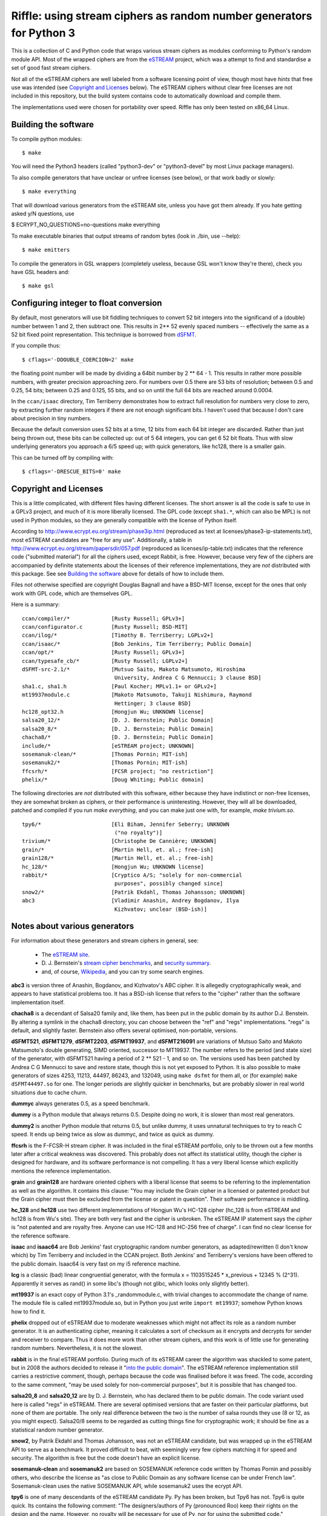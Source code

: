 Riffle: using stream ciphers as random number generators for Python 3
~~~~~~~~~~~~~~~~~~~~~~~~~~~~~~~~~~~~~~~~~~~~~~~~~~~~~~~~~~~~~~~~~~~~~

.. This README written in reStructuredText for automated html markup.
.. Apologies to plain text readers for the occasional odd construct.

This is a collection of C and Python code that wraps various stream
ciphers as modules conforming to Python's random module API.  Most of
the wrapped ciphers are from the eSTREAM_ project, which was a attempt
to find and standardise a set of good fast stream ciphers.

.. _eSTREAM: http://www.ecrypt.eu.org/stream/

Not all of the eSTREAM ciphers are well labeled from a software
licensing point of view, though most have *hints* that free use was
intended (see `Copyright and Licenses`_ below).  The eSTREAM ciphers
without clear free licenses are not included in this repository, but
the build system contains code to automatically download and compile
them.

The implementations used were chosen for portability over speed.
Riffle has only been tested on x86_64 Linux.

Building the software
=====================

To compile python modules::

$ make

You will need the Python3 headers (called "python3-dev" or
"python3-devel" by most Linux package managers).

To also compile generators that have unclear or unfree licenses (see
below), or that work badly or slowly::

$ make everything

That will download various generators from the eSTREAM site, unless
you have got them already.  If you hate getting asked y/N questions,
use

$ ECRYPT_NO_QUESTIONS=no-questions make everything

To make executable binaries that output streams of random bytes (look
in ./bin, use --help)::

$ make emitters

To compile the generators in GSL wrappers (completely useless, because
GSL won't know they're there), check you have GSL headers and::

$ make gsl

Configuring integer to float conversion
=======================================

By default, most generators will use bit fiddling techniques to
convert 52 bit integers into the significand of a (double) number
between 1 and 2, then subtract one.  This results in 2** 52 evenly
spaced numbers -- effectively the same as a 52 bit fixed point
representation.  This technique is borrowed from dSFMT_.

.. _dSFMT: http://www.math.sci.hiroshima-u.ac.jp/~m-mat/MT/SFMT/#dSFMT

If you compile thus::

$ cflags='-DDOUBLE_COERCION=2' make

the floating point number will be made by dividing a 64bit number by 2
** 64 - 1.  This results in rather more possible numbers, with greater
precision approaching zero.  For numbers over 0.5 there are 53 bits of
resolution; between 0.5 and 0.25, 54 bits; between 0.25 and 0.125, 55
bits, and so on until the full 64 bits are reached around 0.0004.

In the ``ccan/isaac`` directory, Tim Terriberry demonstrates how to
extract full resolution for numbers very close to zero, by extracting
further random integers if there are not enough significant bits.  I
haven't used that because I don't care about precision in tiny
numbers.

Because the default conversion uses 52 bits at a time, 12 bits from
each 64 bit integer are discarded.  Rather than just being thrown out,
these bits can be collected up: out of 5 64 integers, you can get 6 52
bit floats.  Thus with slow underlying generators you approach a 6/5
speed up; with quick generators, like hc128, there is a smaller gain.

This can be turned off by compiling with::

$ cflags='-DRESCUE_BITS=0' make


Copyright and Licenses
======================

This is a little complicated, with different files having different
licenses.  The short answer is all the code is safe to use in a GPLv3
project, and much of it is more liberally licensed.  The GPL code
(except ``sha1.*``, which can also be MPL) is not used in Python
modules, so they are generally compatible with the license of Python
itself.

According to http://www.ecrypt.eu.org/stream/phase3ip.html (reproduced
as text at licenses/phase3-ip-statements.txt), most eSTREAM candidates
are "free for any use".  Additionally, a table in
http://www.ecrypt.eu.org/stream/papersdir/057.pdf (reproduced as
licenses/ip-table.txt) indicates that the reference code ("submitted
material") for all the ciphers used, except Rabbit, is free.  However,
because very few of the ciphers are accompanied by definite statements
about the licenses of their reference implementations, they are *not*
distributed with this package.  See see `Building the software`_ above
for details of how to include them.

Files not otherwise specified are copyright Douglas Bagnall and have a
BSD-MIT license, except for the ones that only work with GPL code,
which are themselves GPL.

Here is a summary::

 ccan/compiler/*             [Rusty Russell; GPLv3+]
 ccan/configurator.c         [Rusty Russell; BSD-MIT]
 ccan/ilog/*                 [Timothy B. Terriberry; LGPLv2+]
 ccan/isaac/*                [Bob Jenkins, Tim Terriberry; Public Domain]
 ccan/opt/*                  [Rusty Russell; GPLv3+]
 ccan/typesafe_cb/*          [Rusty Russell; LGPLv2+]
 dSFMT-src-2.1/*             [Mutsuo Saito, Makoto Matsumoto, Hiroshima
                              University, Andrea C G Mennucci; 3 clause BSD]
 sha1.c, sha1.h              [Paul Kocher; MPLv1.1+ or GPLv2+]
 mt19937module.c             [Makoto Matsumoto, Takuji Nishimura, Raymond
                              Hettinger; 3 clause BSD]
 hc128_opt32.h               [Hongjun Wu; UNKNOWN license]
 salsa20_12/*                [D. J. Bernstein; Public Domain]
 salsa20_8/*                 [D. J. Bernstein; Public Domain]
 chacha8/*                   [D. J. Bernstein; Public Domain]
 include/*                   [eSTREAM project; UNKNOWN]
 sosemanuk-clean/*           [Thomas Pornin; MIT-ish]
 sosemanuk2/*                [Thomas Pornin; MIT-ish]
 ffcsrh/*                    [FCSR project; "no restriction"]
 phelix/*                    [Doug Whiting; Public domain]

The following directories are *not* distributed with this software,
either because they have indistinct or non-free licenses, they are
somewhat broken as ciphers, or their performance is uninteresting.
However, they will all be downloaded, patched and compiled if you run
`make everything`, and you can make just one with, for example, `make
trivium.so`.

::

 tpy6/*                      [Eli Biham, Jennifer Seberry; UNKNOWN
                              ("no royalty")]
 trivium/*                   [Christophe De Cannière; UNKNOWN]
 grain/*                     [Martin Hell, et. al.; free-ish]
 grain128/*                  [Martin Hell, et. al.; free-ish]
 hc_128/*                    [Hongjun Wu; UNKNOWN license]
 rabbit/*                    [Cryptico A/S; "solely for non-commercial
                              purposes", possibly changed since]
 snow2/*                     [Patrik Ekdahl, Thomas Johansson; UNKNOWN]
 abc3                        [Vladimir Anashin, Andrey Bogdanov, Ilya
                              Kizhvatov; unclear (BSD-ish)]


Notes about various generators
==============================

For information about these generators and stream ciphers in general,
see:

 * The `eSTREAM site <http://www.ecrypt.eu.org/stream/>`_.

 * D. J. Bernstein's `stream cipher benchmarks
   <http://bench.cr.yp.to/results-stream.html>`_, and `security
   summary <http://cr.yp.to/streamciphers/attacks.html>`_.

 * and, of course, `Wikipedia
   <http://en.wikipedia.org/wiki/Stream_cipher>`_, and you can try
   some search engines.


**abc3** is version three of Anashin, Bogdanov, and Kizhvatov's ABC
cipher. It is allegedly cryptographically weak, and appears to have
statistical problems too.  It has a BSD-ish license that refers to the
"cipher" rather than the software implementation itself.

**chacha8** is a decendant of Salsa20 family and, like them, has been
put in the public domain by its author D.J. Benstein.  By altering a
symlink in the chacha8 directory, you can choose between the "ref" and
"regs" implementations.  "regs" is default, and slightly faster.
Bernstein also offers several optimised, non-portable, versions.

**dSFMT521**, **dSFMT1279**, **dSFMT2203**, **dSFMT19937**, and
**dSFMT216091** are variations of Mutsuo Saito and Makoto Matsumoto's
double generating, SIMD oriented, successor to MT19937.  The number
refers to the period (and state size) of the generator, with dSFMT521
having a period of 2 ** 521 - 1, and so on. The versions used has been
patched by Andrea C G Mennucci to save and restore state, though this
is not yet exposed to Python.  It is also possible to make generators
of sizes 4253, 11213, 44497, 86243, and 132049, using ``make dsfmt``
for them all, or (for example) ``make dSFMT44497.so`` for one.  The
longer periods are slightly quicker in benchmarks, but are probably
slower in real world situations due to cache churn.

**dummyc** always generates 0.5, as a speed benchmark.

**dummy** is a Python module that always returns 0.5.  Despite doing
no work, it is slower than most real generators.

**dummy2** is another Python module that returns 0.5, but unlike
dummy, it uses unnatural techniques to try to reach C speed.  It ends
up being twice as slow as dummyc, and twice as quick as dummy.

**ffcsrh** is the F-FCSR-H stream cipher.  It was included in the
final eSTREAM portfolio, only to be thrown out a few months later
after a critical weakness was discovered.  This probably does not
affect its statistical utility, though the cipher is designed for
hardware, and its software performance is not compelling.  It has a
very liberal license which explicitly mentions the reference
implementation.

**grain** and **grain128** are hardware oriented ciphers with a
liberal license that seems to be referring to the implementation as
well as the algorithm.  It contains this clause: "You may include the
Grain cipher in a licensed or patented product but the Grain cipher
must then be excluded from the license or patent in question".  Their
software performance is middling.

**hc_128** and **hc128** use two different implementations of Hongjun
Wu's HC-128 cipher (hc_128 is from eSTREAM and hc128 is from Wu's
site).  They are both very fast and the cipher is unbroken.  The
eSTREAM IP statement says the *cipher* is "not patented and are
royalty free. Anyone can use HC-128 and HC-256 free of charge".  I can
find no clear license for the reference software.

**isaac** and **isaac64** are Bob Jenkins' fast cryptographic random
number generators, as adapted/rewritten (I don't know which) by Tim
Terriberry and included in the CCAN project.  Both Jenkins' and
Terriberry's versions have been offered to the public domain.  Isaac64
is very fast on my i5 reference machine.

**lcg** is a classic (bad) linear congruential generator, with the
formula x = 1103515245 * x_previous + 12345 % (2^31).  Apparently it
serves as rand() in some libc's (though not glibc, which looks only
slightly better).

**mt19937** is an exact copy of Python 3.1's _randommodule.c, with
trivial changes to accommodate the change of name.  The module file is
called mt19937module.so, but in Python you just write ``import
mt19937``; somehow Python knows how to find it.

**phelix** dropped out of eSTREAM due to moderate weaknesses which
might not affect its role as a random number generator.  It is an
authenticating cipher, meaning it calculates a sort of checksum as it
encrypts and decrypts for sender and receiver to compare.  Thus it
does more work than other stream ciphers, and this work is of little
use for generating random numbers.  Nevertheless, it is not the
slowest.

**rabbit** is in the final eSTREAM portfolio.  During much of its
eSTREAM career the algorithm was shackled to some patent, but in 2008
the authors decided to release it "`into the public domain`_".  The
eSTREAM reference implementation still carries a restrictive comment,
though, perhaps because the code was finalised before it was freed.
The code, according to the same comment, "may be used solely for
non-commercial purposes", but it is possible that has changed too.

.. _`into the public domain`: http://www.ecrypt.eu.org/stream/phorum/read.php?1,1244

**salsa20_8** and **salsa20_12** are by D. J. Bernstein, who has
declared them to be public domain.  The code variant used here is
called "regs" in eSTREAM.  There are several optimised versions that
are faster on their particular platforms, but none of them are
portable.  The only real difference between the two is the number of
salsa rounds they use (8 or 12, as you might expect).  Salsa20/8 seems
to be regarded as cutting things fine for cryptographic work; it
should be fine as a statistical random number generator.

**snow2**, by Patrik Ekdahl and Thomas Johansson, was not an eSTREAM
candidate, but was wrapped up in the eSTREAM API to serve as a
benchmark.  It proved difficult to beat, with seemingly very few
ciphers matching it for speed and security.  The algorithm is free but
the code doesn't have an explicit license.

**sosemanuk-clean** and **sosemanuk2** are based on SOSEMANUK
reference code written by Thomas Pornin and possibly others, who
describe the license as "as close to Public Domain as any software
license can be under French law".  Sosemanuk-clean uses the native
SOSEMANUK API, while sosemanuk2 uses the ecrypt API.

**tpy6** is one of many descendants of the eSTREAM candidate Py.  Py
has been broken, but Tpy6 has not.  Tpy6 is quite quick.  Its contains
the following comment: "The designers/authors of Py (pronounced Roo)
keep their rights on the design and the name. However, no royalty will
be necessary for use of Py, nor for using the submitted code."

**trivium** is in eSTREAM's final selection of hardware-oriented
ciphers, but it is also reasonably quick in software.  It has a
smaller key than most others (80 bit), which doesn't matter for
statistical purposes.  The cipher is "free available for any use", but
it is unclear whether that applies to the reference code.

**urandom** is a Python wrapper for the Python library's
random.SystemRandom class, which in turn wraps /dev/urandom.  It is 2
or 3 hundred times slower than most others.

**xxtea** encodes a buffer using the XXTEA cipher, then normalises the
buffer to a series of floating point numbers.  For the next round, it
encodes the normalised buffer.  Whether or not this is a sound
procedure, it is not particularly fast.  The XXTEA implementation was
adapted from Wikipedia, which is turn derived from David Wheeler and
Roger Needham's public domain original.

Python API
==========

The Python module code is based on Python's standard ``_random``
module (the secret C module behind the public ``random`` module), and
uses the Random class API as documented_:

.. _documented: http://docs.python.org/py3k/library/random.html

  Class ``Random`` can also be subclassed if you want to use a
  different basic generator of your own devising: in that case,
  override the ``random()``, ``seed()``, ``getstate()``, and
  ``setstate()`` methods. Optionally, a new generator can supply a
  ``getrandbits()`` method -- this allows randrange() to produce
  selections over an arbitrarily large range.

Testing
=======

*./test.py* can perform a few simple tests.  Look at ``./test.py --help``
for options.  By default it tests a selection of generators
for speed, but it takes quite a few options.

*./test-bits.py* tests internal routines for coercing integers into
floating point numbers.  If everything is working well, it won't say
much.  Don't trust it excessively: there is a certain circularity in
the way it works.

After ``make emitters``, the ``bin/*-emitter`` files can be used to test
generators using, say, dieharder.  To do that, install dieharder,
then::

$ dieharder -g -1

and look for stdin_input_raw (200 for me, but it changes).  Then::

$ bin/sosemanuk-emitter | dieharder -g 200 -a

will take an age doing a large number of tests.  There will be a
number of false alarms: dieharder raises the alarm when something
happens that has a probability of less than 5%, but it does more than
20 tests, so some warnings are to be expected.  To retest a failing
test with a different seed::

$ bin/sosemanuk-emitter -s 42 | dieharder -g 200 -r 2

You can also use the emitters to test the raw speed of the generators,
without Python and number conversion overhead.  For example::

$ time bin/salsa20_8-emitter -b 500M > /dev/null

will tell you how long it takes to send 500 random Megabytes to
/dev/null.

Test results
============

This is an extract of ``./test.py`` output, showing how long it takes
to generate 10000000 numbers on an i5-540 (best of 5 runs)::

 dummyc         0.238  *********
 lcg            0.247  **********
 dSFMT          0.249  **********
 isaac64        0.300  ************
 hc_128         0.304  ************
 abc3           0.320  *************
 tpy6           0.339  **************
 hc128          0.341  **************
 snow2          0.342  **************
 chacha8        0.343  **************
 salsa20_8      0.344  **************
 trivium        0.353  **************
 random         0.369  ***************
 mt19937        0.373  ***************
 rabbit         0.374  ***************
 salsa20_12     0.381  ***************
 sosemanuk2     0.382  ***************
 sosemanuk      0.391  ****************
 dummy2         0.422  *****************
 phelix         0.486  ********************
 grain128       0.487  ********************
 xxtea          0.648  **************************
 isaac          0.672  ***************************
 dummy          0.876  ************************************
 ffcsrh         1.077  ********************************************
 grain          1.213  **************************************************

 urandom        92.02  **************************************************[...]*

These are the Python times: you can deduce from the dummyc result that
the Python overhead dwarfs the time taken by most generators.

I haven't done extensive tests of generator quality, but it does seem that:

* **abc3** is crazy.

* **dummy**, **dummyc**, and **dummy2** always return 0.5, as expected.

* **lcg** is weak, as expected.

* the others are at least superficially good.


The name
========

`Wikipedia`__: "a riffle is a short, relatively shallow and coarse-bedded
length of stream over which the stream flows at lower velocity and
higher turbulence".

.. __: http://en.wikipedia.org/wiki/Riffle

Adding new generators
=====================

To add new synchronous ciphers from the eSTREAM collection, read the
instructions at the top of ecrypt_generic.c.  There is a chance that
all you need to do is add a line to the Makefile.

Hacking
=======

The most complicating thing is probably that, due to the essential
similarity of each Python random module, there is a lot of
repetition. Then to ameliorate that, there is quite a bit of Makefile
and pre-processor trickery that pulls each module together from
various files.

To do
=====

* More ciphers (AES, panama, cryptmt).

* Non-cipher generators. WELL, for example.

* Testing.
